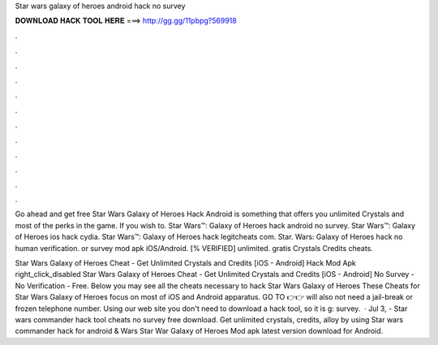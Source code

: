 Star wars galaxy of heroes android hack no survey



𝐃𝐎𝐖𝐍𝐋𝐎𝐀𝐃 𝐇𝐀𝐂𝐊 𝐓𝐎𝐎𝐋 𝐇𝐄𝐑𝐄 ===> http://gg.gg/11pbpg?569918



.



.



.



.



.



.



.



.



.



.



.



.

Go ahead and get free Star Wars Galaxy of Heroes Hack Android is something that offers you unlimited Crystals and most of the perks in the game. If you wish to. Star Wars™: Galaxy of Heroes hack android no survey. Star Wars™: Galaxy of Heroes ios hack cydia. Star Wars™: Galaxy of Heroes hack legitcheats com. Star. Wars: Galaxy of Heroes hack no human verification. or survey mod apk iOS/Android. [% VERIFIED] unlimited. gratis Crystals Credits cheats.

Star Wars Galaxy of Heroes Cheat - Get Unlimited Crystals and Credits [iOS - Android] Hack Mod Apk right_click_disabled Star Wars Galaxy of Heroes Cheat - Get Unlimited Crystals and Credits [iOS - Android] No Survey - No Verification - Free. Below you may see all the cheats necessary to hack Star Wars Galaxy of Heroes These Cheats for Star Wars Galaxy of Heroes focus on most of iOS and Android apparatus. GO TO 👉👉  will also not need a jail-break or frozen telephone number. Using our web site you don't need to download a hack tool, so it is g: survey.  · Jul 3, - Star wars commander hack tool cheats no survey free download. Get unlimited crystals, credits, alloy by using Star wars commander hack for android &  Wars Star War Galaxy of Heroes Mod apk latest version download for Android.
